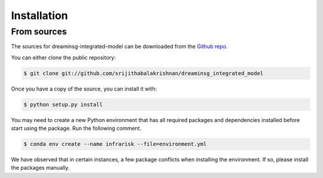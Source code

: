 Installation
============

.. Stable release
.. --------------

.. To install dreaminsg-integrated-model, run this command in your terminal:

.. .. code-block:: console

..     $ pip install dreaminsg_integrated_model

.. This is the preferred method to install dreaminsg-integrated-model, as it will always install the most recent stable release.

.. If you don't have `pip`_ installed, this `Python installation guide`_ can guide
.. you through the process.

.. .. _pip: https://pip.pypa.io
.. .. _Python installation guide: http://docs.python-guide.org/en/latest/starting/installation/


From sources
------------

The sources for dreaminsg-integrated-model can be downloaded from the `Github repo`_.

You can either clone the public repository:

.. code-block:: console

    $ git clone git://github.com/srijithabalakrishnan/dreaminsg_integrated_model


Once you have a copy of the source, you can install it with:

.. code-block:: console

    $ python setup.py install


.. _Github repo: https://github.com/srijithabalakrishnan/dreaminsg_integrated_model


You may need to create a new Python environment that has all required packages and dependencies installed before start using the package.
Run the following comment.

.. code-block:: console

    $ conda env create --name infrarisk --file=environment.yml

We have observed that in certain instances, a few package conflicts when installing the environment. If so, please install the packages manually.